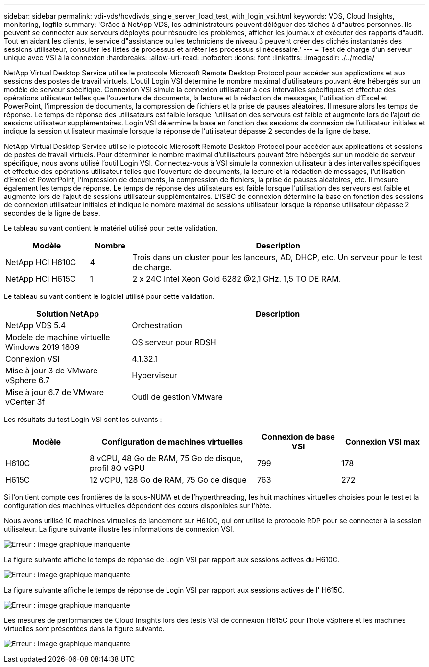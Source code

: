 ---
sidebar: sidebar 
permalink: vdi-vds/hcvdivds_single_server_load_test_with_login_vsi.html 
keywords: VDS, Cloud Insights, monitoring, logfile 
summary: 'Grâce à NetApp VDS, les administrateurs peuvent déléguer des tâches à d"autres personnes. Ils peuvent se connecter aux serveurs déployés pour résoudre les problèmes, afficher les journaux et exécuter des rapports d"audit. Tout en aidant les clients, le service d"assistance ou les techniciens de niveau 3 peuvent créer des clichés instantanés des sessions utilisateur, consulter les listes de processus et arrêter les processus si nécessaire.' 
---
= Test de charge d'un serveur unique avec VSI à la connexion
:hardbreaks:
:allow-uri-read: 
:nofooter: 
:icons: font
:linkattrs: 
:imagesdir: ./../media/


[role="lead"]
NetApp Virtual Desktop Service utilise le protocole Microsoft Remote Desktop Protocol pour accéder aux applications et aux sessions des postes de travail virtuels. L'outil Login VSI détermine le nombre maximal d'utilisateurs pouvant être hébergés sur un modèle de serveur spécifique. Connexion VSI simule la connexion utilisateur à des intervalles spécifiques et effectue des opérations utilisateur telles que l'ouverture de documents, la lecture et la rédaction de messages, l'utilisation d'Excel et PowerPoint, l'impression de documents, la compression de fichiers et la prise de pauses aléatoires. Il mesure alors les temps de réponse. Le temps de réponse des utilisateurs est faible lorsque l'utilisation des serveurs est faible et augmente lors de l'ajout de sessions utilisateur supplémentaires. Login VSI détermine la base en fonction des sessions de connexion de l'utilisateur initiales et indique la session utilisateur maximale lorsque la réponse de l'utilisateur dépasse 2 secondes de la ligne de base.

NetApp Virtual Desktop Service utilise le protocole Microsoft Remote Desktop Protocol pour accéder aux applications et sessions de postes de travail virtuels. Pour déterminer le nombre maximal d'utilisateurs pouvant être hébergés sur un modèle de serveur spécifique, nous avons utilisé l'outil Login VSI. Connectez-vous à VSI simule la connexion utilisateur à des intervalles spécifiques et effectue des opérations utilisateur telles que l'ouverture de documents, la lecture et la rédaction de messages, l'utilisation d'Excel et PowerPoint, l'impression de documents, la compression de fichiers, la prise de pauses aléatoires, etc. Il mesure également les temps de réponse. Le temps de réponse des utilisateurs est faible lorsque l'utilisation des serveurs est faible et augmente lors de l'ajout de sessions utilisateur supplémentaires. L'ISBC de connexion détermine la base en fonction des sessions de connexion utilisateur initiales et indique le nombre maximal de sessions utilisateur lorsque la réponse utilisateur dépasse 2 secondes de la ligne de base.

Le tableau suivant contient le matériel utilisé pour cette validation.

[cols="20%, 10%, 70%"]
|===
| Modèle | Nombre | Description 


| NetApp HCI H610C | 4 | Trois dans un cluster pour les lanceurs, AD, DHCP, etc. Un serveur pour le test de charge. 


| NetApp HCI H615C | 1 | 2 x 24C Intel Xeon Gold 6282 @2,1 GHz. 1,5 TO DE RAM. 
|===
Le tableau suivant contient le logiciel utilisé pour cette validation.

[cols="30%, 70%"]
|===
| Solution NetApp | Description 


| NetApp VDS 5.4 | Orchestration 


| Modèle de machine virtuelle Windows 2019 1809 | OS serveur pour RDSH 


| Connexion VSI | 4.1.32.1 


| Mise à jour 3 de VMware vSphere 6.7 | Hyperviseur 


| Mise à jour 6.7 de VMware vCenter 3f | Outil de gestion VMware 
|===
Les résultats du test Login VSI sont les suivants :

[cols="20%, 40%, 20%, 20%"]
|===
| Modèle | Configuration de machines virtuelles | Connexion de base VSI | Connexion VSI max 


| H610C | 8 vCPU, 48 Go de RAM, 75 Go de disque, profil 8Q vGPU | 799 | 178 


| H615C | 12 vCPU, 128 Go de RAM, 75 Go de disque | 763 | 272 
|===
Si l'on tient compte des frontières de la sous-NUMA et de l'hyperthreading, les huit machines virtuelles choisies pour le test et la configuration des machines virtuelles dépendent des cœurs disponibles sur l'hôte.

Nous avons utilisé 10 machines virtuelles de lancement sur H610C, qui ont utilisé le protocole RDP pour se connecter à la session utilisateur. La figure suivante illustre les informations de connexion VSI.

image:hcvdivds_image22.png["Erreur : image graphique manquante"]

La figure suivante affiche le temps de réponse de Login VSI par rapport aux sessions actives du H610C.

image:hcvdivds_image23.png["Erreur : image graphique manquante"]

La figure suivante affiche le temps de réponse de Login VSI par rapport aux sessions actives de l' H615C.

image:hcvdivds_image24.png["Erreur : image graphique manquante"]

Les mesures de performances de Cloud Insights lors des tests VSI de connexion H615C pour l'hôte vSphere et les machines virtuelles sont présentées dans la figure suivante.

image:hcvdivds_image25.png["Erreur : image graphique manquante"]
